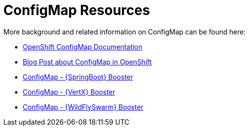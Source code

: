 [[about_configmap]]
= ConfigMap Resources

More background and related information on ConfigMap can be found here:

* link:https://docs.openshift.org/latest/dev_guide/configmaps.html[OpenShift ConfigMap Documentation]
* link:https://blog.openshift.com/configuring-your-application-part-1/[Blog Post about ConfigMap in OpenShift]

ifdef::configmap-spring-boot-tomcat[]
* link:http://docs.spring.io/spring-boot/docs/current/reference/htmlsingle/#boot-features-external-config[Externalized Configuration with {SpringBoot}]
endif::configmap-spring-boot-tomcat[]

ifdef::configmap-vertx[]
* link:http://vertx.io/docs/vertx-config/js/[External Configuration with {VertX}]
endif::configmap-vertx[]

ifdef::configmap-wf-swarm[]
* link:https://wildfly-swarm.gitbooks.io/wildfly-swarm-users-guide/content/v/eee1f5ba4dd4f13855cbe98addd365ba29033810/configuration/index.html[External Configuration with {WildFlySwarm}]
endif::configmap-wf-swarm[]

ifndef::configmap-spring-boot-tomcat[]
* link:{link-mission-configmap-spring-boot-tomcat}[ConfigMap - {SpringBoot} Booster]
endif::configmap-spring-boot-tomcat[]

ifndef::configmap-vertx[]
* link:{link-mission-configmap-vertx}[ConfigMap - {VertX} Booster]
endif::configmap-vertx[]

ifndef::configmap-wf-swarm[]
* link:{link-mission-configmap-wf-swarm}[ConfigMap - {WildFlySwarm} Booster]
endif::configmap-wf-swarm[]
